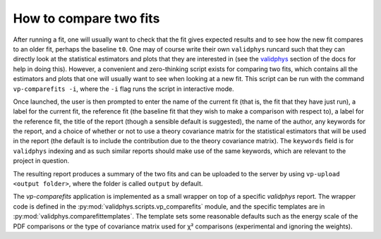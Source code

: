 .. _compare-fits:

How to compare two fits
=======================

After running a fit, one will usually want to check that the fit gives
expected results and to see how the new fit compares to an older fit,
perhaps the baseline ``t0``. One may of course write their own
``validphys`` runcard such that they can directly look at the
statistical estimators and plots that they are interested in (see the
`validphys <../vp/index.html>`__ section of the docs for help in doing
this). However, a convenient and zero-thinking script exists for
comparing two fits, which contains all the estimators and plots that one
will usually want to see when looking at a new fit. This script can be
run with the command ``vp-comparefits -i``, where the ``-i`` flag runs
the script in interactive mode.

Once launched, the user is then prompted to enter the name of the
current fit (that is, the fit that they have just run), a label for the
current fit, the reference fit (the baseline fit that they wish to make
a comparison with respect to), a label for the reference fit, the title
of the report (though a sensible default is suggested), the name of the
author, any keywords for the report, and a choice of whether or not to
use a theory covariance matrix for the statistical estimators that will
be used in the report (the default is to include the contribution due to
the theory covariance matrix). The ``keywords`` field is for
``validphys`` indexing and as such similar reports should make use of
the same keywords, which are relevant to the project in question.

The resulting report produces a summary of the two fits and can be
uploaded to the server by using ``vp-upload <output folder>``, where the
folder is called ``output`` by default.


The `vp-comparefits` application is implemented as a small wrapper on top of a
specific `validphys` report. The wrapper code is defined in the
:py:mod:`validphys.scripts.vp_comparefits` module, and the specific templates
are in :py:mod:`validphys.comparefittemplates`. The template sets some
reasonable defaults such as the energy scale of the PDF comparisons or the type
of covariance matrix used for χ² comparisons (experimental and ignoring the
weights).
